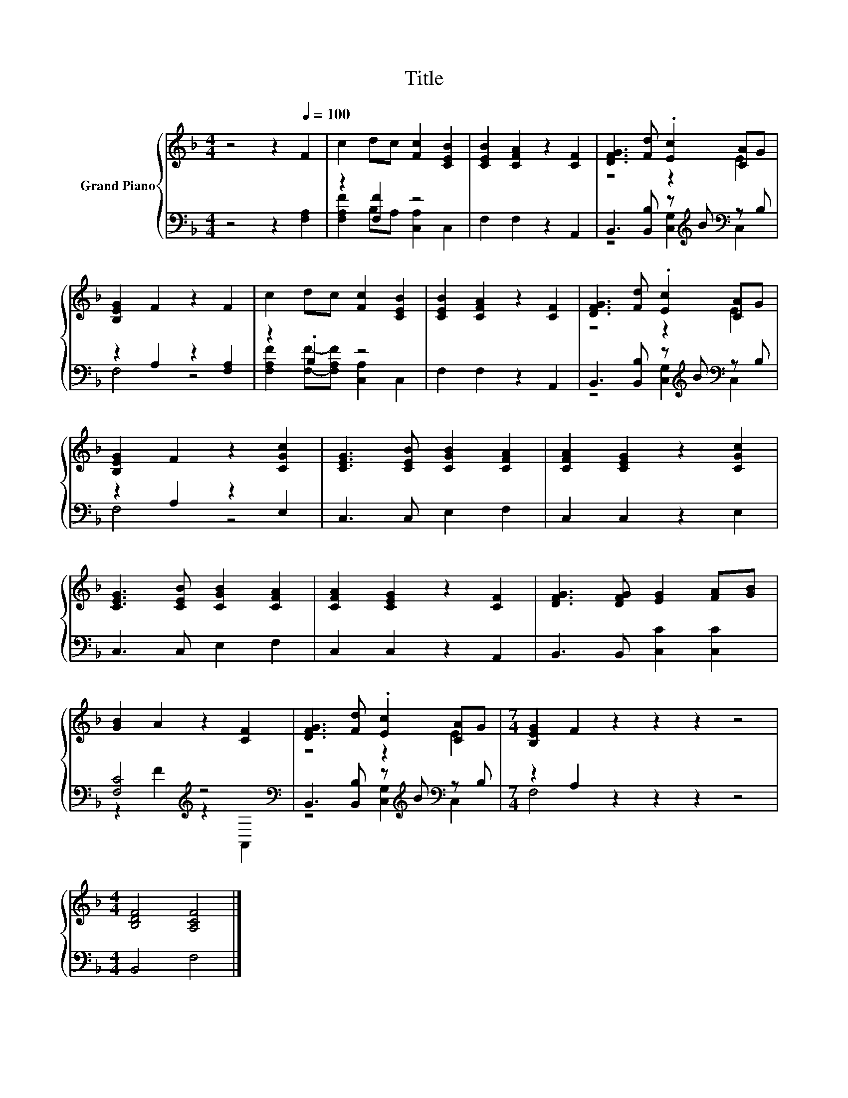 X:1
T:Title
%%score { ( 1 4 ) | ( 2 3 ) }
L:1/8
M:4/4
K:F
V:1 treble nm="Grand Piano"
V:4 treble 
V:2 bass 
V:3 bass 
V:1
 z4 z2[Q:1/4=100] F2 | c2 dc [Fc]2 [CEB]2 | [CEB]2 [CFA]2 z2 [CF]2 | [DFG]3 [Fd] .[Ec]2 [CA]G | %4
 [B,EG]2 F2 z2 F2 | c2 dc [Fc]2 [CEB]2 | [CEB]2 [CFA]2 z2 [CF]2 | [DFG]3 [Fd] .[Ec]2 [CA]G | %8
 [B,EG]2 F2 z2 [CGc]2 | [CEG]3 [CEB] [CGB]2 [CFA]2 | [CFA]2 [CEG]2 z2 [CGc]2 | %11
 [CEG]3 [CEB] [CGB]2 [CFA]2 | [CFA]2 [CEG]2 z2 [CF]2 | [DFG]3 [DFG] [EG]2 [FA][GB] | %14
 [GB]2 A2 z2 [CF]2 | [DFG]3 [Fd] .[Ec]2 [CA]G |[M:7/4] [B,EG]2 F2 z2 z2 z2 z4 | %17
[M:4/4] [B,DF]4 [A,CF]4 |] %18
V:2
 z4 z2 [F,A,]2 | z2 [F,F]2 z4 | F,2 F,2 z2 A,,2 | B,,3 [B,,B,] z[K:treble] B[K:bass] z B, | %4
 z2 A,2 z2 [F,A,]2 | z2 .B,2 z4 | F,2 F,2 z2 A,,2 | B,,3 [B,,B,] z[K:treble] B[K:bass] z B, | %8
 z2 A,2 z2 E,2 | C,3 C, E,2 F,2 | C,2 C,2 z2 E,2 | C,3 C, E,2 F,2 | C,2 C,2 z2 A,,2 | %13
 B,,3 B,, [C,C]2 [C,C]2 | [F,C]4[K:treble] z4[K:bass] | B,,3 [B,,B,] z[K:treble] B[K:bass] z B, | %16
[M:7/4] z2 A,2 z2 z2 z2 z4 |[M:4/4] B,,4 F,4 |] %18
V:3
 x8 | [F,A,F]2 B,A, [C,A,]2 C,2 | x8 | z4 [C,G,]2[K:treble][K:bass] C,2 | F,4 z4 | %5
 [F,A,F]2 [F,F]-[F,A,F] [C,A,]2 C,2 | x8 | z4 [C,G,]2[K:treble][K:bass] C,2 | F,4 z4 | x8 | x8 | %11
 x8 | x8 | x8 | z2[K:treble] F2 z2[K:bass] A,,2 | z4 [C,G,]2[K:treble][K:bass] C,2 | %16
[M:7/4] F,4 z2 z2 z2 z4 |[M:4/4] x8 |] %18
V:4
 x8 | x8 | x8 | z4 z2 E2 | x8 | x8 | x8 | z4 z2 E2 | x8 | x8 | x8 | x8 | x8 | x8 | x8 | z4 z2 E2 | %16
[M:7/4] x14 |[M:4/4] x8 |] %18

